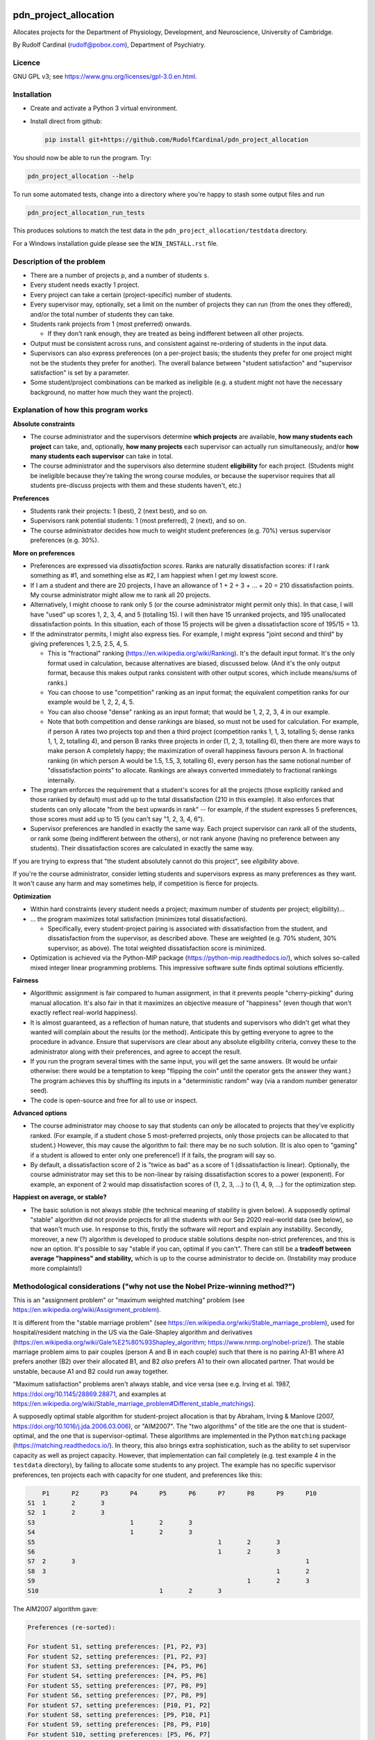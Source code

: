 ..  README.rst

..  Copyright (C) 2019-2021 Rudolf Cardinal (rudolf@pobox.com).
    .
    This file is part of pdn_project_allocation.
    .
    This is free software: you can redistribute it and/or modify
    it under the terms of the GNU General Public License as published by
    the Free Software Foundation, either version 3 of the License, or
    (at your option) any later version.
    .
    This software is distributed in the hope that it will be useful,
    but WITHOUT ANY WARRANTY; without even the implied warranty of
    MERCHANTABILITY or FITNESS FOR A PARTICULAR PURPOSE. See the
    GNU General Public License for more details.
    .
    You should have received a copy of the GNU General Public License
    along with this software. If not, see <http://www.gnu.org/licenses/>.

.. _Meld: https://meldmerge.org/


.. Code style:
.. image:: https://img.shields.io/badge/code%20style-black-000000.svg
    :target: https://github.com/psf/black


pdn_project_allocation
======================

Allocates projects for the Department of Physiology, Development, and
Neuroscience, University of Cambridge.

By Rudolf Cardinal (rudolf@pobox.com), Department of Psychiatry.


Licence
-------

GNU GPL v3; see https://www.gnu.org/licenses/gpl-3.0.en.html.


Installation
------------

- Create and activate a Python 3 virtual environment.
- Install direct from github:

  .. code-block:: bash

    pip install git+https://github.com/RudolfCardinal/pdn_project_allocation

You should now be able to run the program. Try:

.. code-block:: bash

    pdn_project_allocation --help

To run some automated tests, change into a directory where you're happy to
stash some output files and run

.. code-block:: bash

    pdn_project_allocation_run_tests

This produces solutions to match the test data in the
``pdn_project_allocation/testdata`` directory.

For a Windows installation guide please see the ``WIN_INSTALL.rst`` file.

Description of the problem
--------------------------

- There are a number of projects ``p``, and a number of students ``s``.

- Every student needs exactly 1 project.

- Every project can take a certain (project-specific) number of students.

- Every supervisor may, optionally, set a limit on the number of projects they
  can run (from the ones they offered), and/or the total number of students
  they can take.

- Students rank projects from 1 (most preferred) onwards.

  - If they don't rank enough, they are treated as being indifferent between
    all other projects.

- Output must be consistent across runs, and consistent against re-ordering of
  students in the input data.

- Supervisors can also express preferences (on a per-project basis; the
  students they prefer for one project might not be the students they prefer
  for another). The overall balance between "student satisfaction" and
  "supervisor satisfaction" is set by a parameter.

- Some student/project combinations can be marked as ineligible (e.g. a student
  might not have the necessary background, no matter how much they want the
  project).


Explanation of how this program works
-------------------------------------

**Absolute constraints**

- The course administrator and the supervisors determine **which projects** are
  available, **how many students each project** can take, and, optionally,
  **how many projects** each supervisor can actually run simultaneously, and/or
  **how many students each supervisor** can take in total.

- The course administrator and the supervisors also determine student
  **eligibility** for each project. (Students might be ineligible because they're
  taking the wrong course modules, or because the supervisor requires that all
  students pre-discuss projects with them and these students haven't, etc.)

**Preferences**

- Students rank their projects: 1 (best), 2 (next best), and so on.

- Supervisors rank potential students: 1 (most preferred), 2 (next), and so on.

- The course administrator decides how much to weight student preferences (e.g.
  70%) versus supervisor preferences (e.g. 30%).

**More on preferences**

- Preferences are expressed via *dissatisfaction scores*. Ranks are naturally
  dissatisfaction scores: if I rank something as #1, and something else as #2,
  I am happiest when I get my lowest score.

- If I am a student and there are 20 projects, I have an allowance of
  1 + 2 + 3 + ... + 20 = 210 dissatisfaction points. My course administrator
  might allow me to rank all 20 projects.

- Alternatively, I might choose to rank only 5 (or the course administrator
  might permit only this). In that case, I will have "used" up scores 1, 2, 3,
  4, and 5 (totalling 15). I will then have 15 unranked projects, and 195
  unallocated dissatisfaction points. In this situation, each of those 15
  projects will be given a dissatisfaction score of 195/15 = 13.

- If the adminstrator permits, I might also express ties. For example, I might
  express "joint second and third" by giving preferences 1, 2.5, 2.5, 4, 5.

  - This is "fractional" ranking (https://en.wikipedia.org/wiki/Ranking). It's
    the default input format. It's the only format used in calculation, because
    alternatives are biased, discussed below. (And it's the only output format,
    because this makes output ranks consistent with other output scores, which
    include means/sums of ranks.)

  - You can choose to use "competition" ranking as an input format; the
    equivalent competition ranks for our example would be 1, 2, 2, 4, 5.

  - You can also choose "dense" ranking as an input format; that would be 1, 2,
    2, 3, 4 in our example.

  - Note that both competition and dense rankings are biased, so must not be
    used for calculation. For example, if person A rates two projects top and
    then a third project (competition ranks 1, 1, 3, totalling 5; dense ranks
    1, 1, 2, totalling 4), and person B ranks three projects in order (1, 2, 3,
    totalling 6), then there are more ways to make person A completely happy;
    the maximization of overall happiness favours person A. In fractional
    ranking (in which person A would be 1.5, 1.5, 3, totalling 6), every person
    has the same notional number of "dissatisfaction points" to allocate.
    Rankings are always converted immediately to fractional rankings
    internally.

- The program enforces the requirement that a student's scores for all the
  projects (those explicitly ranked and those ranked by default) must add up to
  the total dissatisfaction (210 in this example). It also enforces that
  students can only allocate "from the best upwards in rank" -- for example, if
  the student expresses 5 preferences, those scores must add up to 15 (you
  can't say "1, 2, 3, 4, 6").

- Supervisor preferences are handled in exactly the same way. Each project
  supervisor can rank all of the students, or rank some (being indifferent
  between the others), or not rank anyone (having no preference between any
  students). Their dissatisfaction scores are calculated in exactly the same
  way.

If you are trying to express that "the student absolutely cannot do this
project", see *eligibility* above.

If you're the course administrator, consider letting students and supervisors
express as many preferences as they want. It won't cause any harm and may
sometimes help, if competition is fierce for projects.

**Optimization**

- Within hard constraints (every student needs a project; maximum number of
  students per project; eligibility)...

- ... the program maximizes total satisfaction (minimizes total
  dissatisfaction).

  - Specifically, every student-project pairing is associated with
    dissatisfaction from the student, and dissatisfaction from the supervisor,
    as described above. These are weighted (e.g. 70% student, 30% supervisor,
    as above). The total weighted dissatisfaction score is minimized.

- Optimization is achieved via the Python-MIP package
  (https://python-mip.readthedocs.io/), which solves so-called mixed integer
  linear programming problems. This impressive software suite finds optimal
  solutions efficiently.

**Fairness**

- Algorithmic assignment is fair compared to human assignment, in that it
  prevents people "cherry-picking" during manual allocation. It's also fair in
  that it maximizes an objective measure of "happiness" (even though that won't
  exactly reflect real-world happiness).

- It is almost guaranteed, as a reflection of human nature, that students and
  supervisors who didn't get what they wanted will complain about the results
  (or the method). Anticipate this by getting everyone to agree to the
  procedure in advance. Ensure that supervisors are clear about any absolute
  eligibility criteria, convey these to the administrator along with their
  preferences, and agree to accept the result.

- If you run the program several times with the same input, you will get the
  same answers. (It would be unfair otherwise: there would be a temptation to
  keep "flipping the coin" until the operator gets the answer they want.) The
  program achieves this by shuffling its inputs in a "deterministic random" way
  (via a random number generator seed).

- The code is open-source and free for all to use or inspect.

**Advanced options**

- The course administrator may choose to say that students can *only* be
  allocated to projects that they've explicitly ranked. (For example, if a
  student chose 5 most-preferred projects, only those projects can be allocated
  to that student.) However, this may cause the algorithm to fail: there may be
  no such solution. (It is also open to "gaming" if a student is allowed to
  enter only one preference!) If it fails, the program will say so.

- By default, a dissatisfaction score of 2 is "twice as bad" as a score of 1
  (dissatisfaction is linear). Optionally, the course administrator may set
  this to be non-linear by raising dissatisfaction scores to a power
  (exponent). For example, an exponent of 2 would map dissatisfaction scores of
  {1, 2, 3, ...} to {1, 4, 9, ...} for the optimization step.

**Happiest on average, or stable?**

- The basic solution is not always *stable* (the technical meaning of stability
  is given below). A supposedly optimal "stable" algorithm did not provide
  projects for all the students with our Sep 2020 real-world data (see below),
  so that wasn't much use. In response to this, firstly the software will
  report and explain any instability. Secondly, moreover, a new (?) algorithm
  is developed to produce stable solutions despite non-strict preferences, and
  this is now an option. It's possible to say "stable if you can, optimal if
  you can't". There can still be a **tradeoff between average "happiness" and
  stability,** which is up to the course administrator to decide on.
  (Instability may produce more complaints!)


Methodological considerations ("why not use the Nobel Prize-winning method?")
-----------------------------------------------------------------------------

This is an "assignment problem" or "maximum weighted matching" problem (see
https://en.wikipedia.org/wiki/Assignment_problem).

It is different from the "stable marriage problem" (see
https://en.wikipedia.org/wiki/Stable_marriage_problem), used for
hospital/resident matching in the US via the Gale-Shapley algorithm and
derivatives (https://en.wikipedia.org/wiki/Gale%E2%80%93Shapley_algorithm;
https://www.nrmp.org/nobel-prize/). The stable marriage problem aims to pair
couples (person A and B in each couple) such that there is no pairing A1-B1
where A1 prefers another (B2) over their allocated B1, and B2 *also* prefers A1
to their own allocated partner. That would be unstable, because A1 and B2 could
run away together.

"Maximum satisfaction" problems aren't always stable, and vice versa (see e.g.
Irving et al. 1987, https://doi.org/10.1145/28869.28871, and examples at
https://en.wikipedia.org/wiki/Stable_marriage_problem#Different_stable_matchings).

A supposedly optimal stable algorithm for student-project allocation is that by
Abraham, Irving & Manlove (2007, https://doi.org/10.1016/j.jda.2006.03.006), or
"AIM2007". The "two algorithms" of the title are the one that is
student-optimal, and the one that is supervisor-optimal. These algorithms are
implemented in the Python ``matching`` package
(https://matching.readthedocs.io/). In theory, this also brings extra
sophistication, such as the ability to set supervisor capacity as well as
project capacity. However, that implementation can fail completely (e.g. test
example 4 in the ``testdata`` directory), by failing to allocate some students
to any project. The example has no specific supervisor preferences, ten
projects each with capacity for one student, and preferences like this:

.. code-block:: none

        P1	P2	P3	P4	P5	P6	P7	P8	P9	P10
    S1	1	2	3
    S2	1	2	3
    S3				1	2	3
    S4				1	2	3
    S5							1	2	3
    S6							1	2	3
    S7	2	3								1
    S8	3								1	2
    S9								1	2	3
    S10					1	2	3

The AIM2007 algorithm gave:

.. code-block:: none

    Preferences (re-sorted):

    For student S1, setting preferences: [P1, P2, P3]
    For student S2, setting preferences: [P1, P2, P3]
    For student S3, setting preferences: [P4, P5, P6]
    For student S4, setting preferences: [P4, P5, P6]
    For student S5, setting preferences: [P7, P8, P9]
    For student S6, setting preferences: [P7, P8, P9]
    For student S7, setting preferences: [P10, P1, P2]
    For student S8, setting preferences: [P9, P10, P1]
    For student S9, setting preferences: [P8, P9, P10]
    For student S10, setting preferences: [P5, P6, P7]
    For supervisor Supervisor of P1, setting preferences: [S2, S8, S1, S7]
    For supervisor Supervisor of P2, setting preferences: [S2, S1, S7]
    For supervisor Supervisor of P3, setting preferences: [S2, S1]
    For supervisor Supervisor of P4, setting preferences: [S3, S4]
    For supervisor Supervisor of P5, setting preferences: [S3, S4, S10]
    For supervisor Supervisor of P6, setting preferences: [S3, S4, S10]
    For supervisor Supervisor of P7, setting preferences: [S5, S6, S10]
    For supervisor Supervisor of P8, setting preferences: [S5, S6, S9]
    For supervisor Supervisor of P9, setting preferences: [S8, S5, S6, S9]
    For supervisor Supervisor of P10, setting preferences: [S8, S9, S7]

    Result:

    st  pr  student's rank
    S1	P2  2
    S2	P1  1
    S3	P4  1
    S4	P5  2
    S5	P7  1
    S6	P8  2
    S7	--  --  [projects P1, P2, P10 already taken; P3 free but student didn't want it]
    S8	P9  1
    S9	P10 3
    S10	P6  2

The AIM2007 algorithm requires each supervisor to rank *all* those students
that have ranked *at least one* of their projects
(https://matching.readthedocs.io/en/latest/discussion/student_allocation/index.html#key-definitions).
In the absence of a real ranking, we have to give an arbitrary order.
Nonetheless, in this example, an order was given, across all students who
picked that project, and the algorithm (or this implementation) failed.

In contrast, dissatisfaction minimization solves this happily, e.g. with

.. code-block:: none

    st  pr  student's rank
    S1	P1  1
    S2	P3  3
    S3	P4  1
    S4	P5  2
    S5	P9  3
    S6	P7  1
    S7	P2  3
    S8	P10 2
    S9	P8  1
    S10	P6  2

    ... which is also stable, as it happens.

Likewise, with real data (Sep 2020), large numbers of students were unallocated
by this method.

So: a potential extension for future years is to extend supervisor rankings and
retry an algorithm such as AIM2007, but it can't (apparently) cope with the
current situation.

Another possibility is that the algorithm would have worked if students ranked
more projects. However, that would seem unsatisfactory in the sense that it
would necessarily involve more dissatisfaction to bring stability.

Another possibility is that this is just a known failure mode of AIM2007. For
example, Olaosebikan & Manlove (2020,
https://doi.org/10.1007/s10878-020-00632-x) note that "... exactly the same
students are unassigned in all stable matchings", and their Algorithm 1 has
a termination condition of "until every unassigned student has an empty
preference list" (not that no students are unassigned!).

We can go one step further, and enforce stability via integer linear
programming, as per Abeledo & Blum (1996,
https://doi.org/10.1016/0024-3795(95)00052-6). However, the algorithm assumes
strict ordering (e.g. that each student strictly ranks all projects, and each
supervisor strictly ranks all students that apply to their projects).

Since we can't have any student unassigned, and we are now up to Aug 2020 in
the research literature, I've done two things: (a) offered a stability
constraint via a (new?) algorithm that does not require strict preferences,
allowing "dissatisfaction minimization" within that constraint, or (b) the
option to choose, or fall back to, overall dissatisfaction minimization (though
that may offer some unstable solutions).


Changelog
---------

- 2019-10-31: started.

  - Representations.
  - Brute force method.
  - MIP (MILP) method: Mixed Integer Linear Programming Problems.
  - Output.

- 2019-11-01:

  - test framework
  - 1-based dissatisfaction score by default (= rank, probably more
    helpful given that is the input)
  - Failed to find a clear example where you'd be clearly better off with a
    worse mean and a better variance.
  - Experimented with power (exponent); not much gain and adds complexity.

- 2019-11-02:

  - Excel XLSX input/output, in addition to CSV.

- 2019-11-03:

  - Excel only (removed CSV).
  - Supervisors can express preferences too.
  - Removed brute force method; now impractical.
    (With 5 students and 5 projects, one student per project, and no supervisor
    preferences, the brute-force approach examines up to 120 combinations,
    which is fine. With 60 students and 60 projects, then it will examine up to
    8320987112741389895059729406044653910769502602349791711277558941745407315941523456
    = 8.3e81).

- 2020-09-11:

  - Save input data with output.
  - Change default weight to favour students (over supervisors).

- 2020-09-17:

  - Support eligibility.
  - Bugfix to data input checking.

- 2020-09-27, v1.1.0:

  - Option to exponentiate preferences.
  - Configure behaviour for missing eligibility values.
  - Allow projects that permit no students.
  - Show project popularity.
  - Handle Excel sheets that appear to have 1048576 rows (always).
  - Tested with real data.
  - Speed up spreadsheet reading; student CSV output (e.g. for Meld_).

- 2020-09-28 to 2020-09-29, v1.1.1:

  - Shows median/min/max in summary statistics.
  - ``--seed`` option (for debugging ONLY; not fair for real use as it
    encourages fishing for the "right" result from the operator's perspective).
  - Improved README.
  - Options to use the AIM2007 algorithms, as above.
  - Options to enforce stability via the MIP approach, and to try that but fall
    back to the overall "least dissatisfaction" approach (now the default).
  - New algorithm to produce a stable solution (and within that, the best
    stable solution) even despite non-strict preference orderings.

- 2020-10-05, v1.2.0:

  - Renamed column ``Project_name`` to ``Project`` in the "Projects"
    spreadsheet.
  - New "Supervisors" spreadsheet.
  - Optional constraint: maximum number of students per supervisor.
  - Optional constraint: maximum number of projects per supervisor.

- 2021-10-03, v1.3.0:

  - Support multiple supervisors per project. (Per-supervisor constraints
    continue to work.)
  - More helpful error messages.
  - Deal with superfluous whitespace (e.g. around project/student names).
  - Bump ``mip`` from 1.5.3 to 1.13.0.
  - Bump ``cardinal_pythonlib`` from 1.0.96 to 1.1.7.
  - Bump ``openpyxl`` from 3.0.5 to 3.0.9.
  - Bump ``lxml`` from 4.4.1 to 4.6.3.
  - Bump ``matching`` from 1.3.2 to 1.4.

- 2021-10-03, v1.4.0:

  - Project short titles, used as column headings.

- 2022-09-22, v1.5.0:

  - Support competition and dense rankings as input formats (but retaining
    fractional rankings for calculation and output).

- 2023-09-25, v1.6.0:

  - Report more spreadsheet errors before stopping, to aid users.
  - Some related error-checking improvements.
  - Allow "blank" cells at the end of input spreadsheet rows (by truncating to
    the correct length); saves much manual effort.
  - Improved explanatory output, including

    - explicitly showing students not allocated projects they asked for
      (+/- supervisors likewise as a potential fallback);
    - numbers allocated to supervisors;
    - project "popularity" rankings;
    - students who asked for projects they were ineligible for;
    - preference scores used internally (including those implicitly
      calculated);
    - report on unallocated projects with capacity (whose supervisors also
      have capacity);
    - more detailed reporting on unstable marriages, if they exist;
    - cosmetic improvements.

  - The option to assume that, among projects students did not explicitly rank
    (why not let them rank more?), students prefer projects by supervisors they
    did prefer to other projects ("same supervisor, another project"). This is
    the ``--assume_supervisor_affinity`` option.

- 2024-03-10, v1.6.1:

  - Fix bug where int not accepted as preference in contexts allowing floats;
    new test 10 demonstrating this, with thanks to Etienne Borde (Etienne13);
    https://github.com/RudolfCardinal/pdn_project_allocation/issues/7.

- 2024-05-19, v1.6.2:

  - Bugfix for when reading output with Excel, as per
    https://github.com/RudolfCardinal/pdn_project_allocation/pull/9, with
    thanks to Nicolas Gold (NicolasGold)!

- 2024-05-27:

  - No version change but Windows packaging/guide by Nicolas Gold:
    https://github.com/RudolfCardinal/pdn_project_allocation/pull/10.
